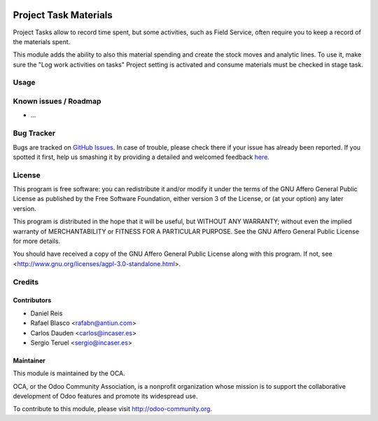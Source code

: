 .. image:: https://img.shields.io/badge/licence-AGPL--3-blue.svg
    :target: http://www.gnu.org/licenses/agpl-3.0-standalone.html
    :alt: License: AGPL-3

==============
Project Task Materials
==============

Project Tasks allow to record time spent, but some activities, such as
Field Service, often require you to keep a record of the materials spent.

This module adds the ability to also this material spending and create the 
stock moves and analytic lines.
To use it, make sure the "Log work activities on tasks" Project setting is
activated and consume materials must be checked in stage task.

Usage
=====
.. image:: https://odoo-community.org/website/image/ir.attachment/5784_f2813bd/datas
   :alt: Try me on Runbot
   :target: https://runbot.odoo-community.org/runbot/140/8.0

.. repo_id is available in https://github.com/OCA/maintainer-tools/blob/master/tools/repos_with_ids.txt
.. branch is "8.0" for example

Known issues / Roadmap
======================

* ...

Bug Tracker
===========

Bugs are tracked on `GitHub Issues <https://github.com/OCA/{project_repo}/issues>`_.
In case of trouble, please check there if your issue has already been reported.
If you spotted it first, help us smashing it by providing a detailed and welcomed feedback
`here <https://github.com/OCA/{project_repo}/issues/new?body=module:%20{module_name}%0Aversion:%20{version}%0A%0A**Steps%20to%20reproduce**%0A-%20...%0A%0A**Current%20behavior**%0A%0A**Expected%20behavior**>`_.


License
=======

This program is free software: you can redistribute it and/or modify
it under the terms of the GNU Affero General Public License as published
by the Free Software Foundation, either version 3 of the License, or
(at your option) any later version.

This program is distributed in the hope that it will be useful,
but WITHOUT ANY WARRANTY; without even the implied warranty of
MERCHANTABILITY or FITNESS FOR A PARTICULAR PURPOSE. See the
GNU Affero General Public License for more details.

You should have received a copy of the GNU Affero General Public License
along with this program. If not, see <http://www.gnu.org/licenses/agpl-3.0-standalone.html>.


Credits
=======

Contributors
------------

* Daniel Reis
* Rafael Blasco <rafabn@antiun.com>
* Carlos Dauden <carlos@incaser.es>
* Sergio Teruel <sergio@incaser.es>

Maintainer
----------

.. image:: https://odoo-community.org/logo.png
   :alt: Odoo Community Association
   :target: https://odoo-community.org

This module is maintained by the OCA.

OCA, or the Odoo Community Association, is a nonprofit organization whose
mission is to support the collaborative development of Odoo features and
promote its widespread use.

To contribute to this module, please visit http://odoo-community.org.
